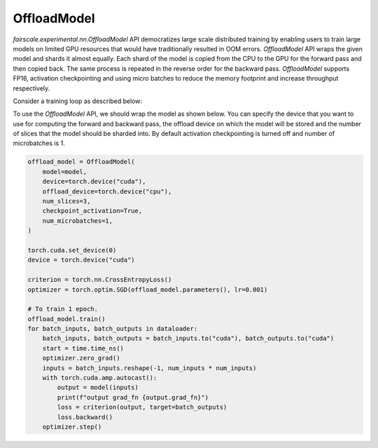 OffloadModel
=============

`fairscale.experimental.nn.OffloadModel` API democratizes large scale distributed training by enabling
users to train large models on limited GPU resources that would have traditionally resulted in OOM errors. 
`OffloadModel` API wraps the given model and shards it almost equally. Each shard of the model is copied 
from the CPU to the GPU for the forward pass and then copied back. The same process is repeated in the reverse 
order for the backward pass. `OffloadModel` supports FP16, activation checkpointing and using micro batches to reduce 
the memory footprint and increase throughput respectively.

Consider a training loop as described below:

.. code-block:: python
    from torch.utils.data.dataloader import DataLoader
    from torchvision.datasets import FakeData
    from torchvision.transforms import ToTensor

    from fairscale.experimental.nn.offload import OffloadModel

    num_inputs = 
    num_outputs = 
    num_hidden = 
    num_layers = 
    batch_size = 

    transform = ToTensor()
    dataloader = DataLoader(
        FakeData(
            image_size=(1, num_inputs, num_inputs),
            num_classes=num_outputs,
            transform=transform,
        ),
        batch_size=batch_size,
    )

    model = torch.nn.Sequential(
        torch.nn.Linear(num_inputs * num_inputs, num_hidden),
        *([torch.nn.Linear(num_hidden, num_hidden) for _ in range(num_layers)]),
        torch.nn.Linear(num_hidden, num_outputs),
    )


To use the `OffloadModel` API, we should wrap the model as shown below. You can specify the device that you want 
to use for computing the forward and backward pass, the offload device on which the model will be stored and the number 
of slices that the model should be sharded into. By default activation checkpointing is turned off and number of microbatches is 1.

.. code-block:: python

    offload_model = OffloadModel(
        model=model,
        device=torch.device("cuda"),
        offload_device=torch.device("cpu"),
        num_slices=3,
        checkpoint_activation=True,
        num_microbatches=1,
    )

    torch.cuda.set_device(0)
    device = torch.device("cuda")

    criterion = torch.nn.CrossEntropyLoss()
    optimizer = torch.optim.SGD(offload_model.parameters(), lr=0.001)

    # To train 1 epoch.
    offload_model.train()
    for batch_inputs, batch_outputs in dataloader:
        batch_inputs, batch_outputs = batch_inputs.to("cuda"), batch_outputs.to("cuda")
        start = time.time_ns()
        optimizer.zero_grad()
        inputs = batch_inputs.reshape(-1, num_inputs * num_inputs)
        with torch.cuda.amp.autocast():
            output = model(inputs)
            print(f"output grad_fn {output.grad_fn}")
            loss = criterion(output, target=batch_outputs)
            loss.backward()
        optimizer.step()
